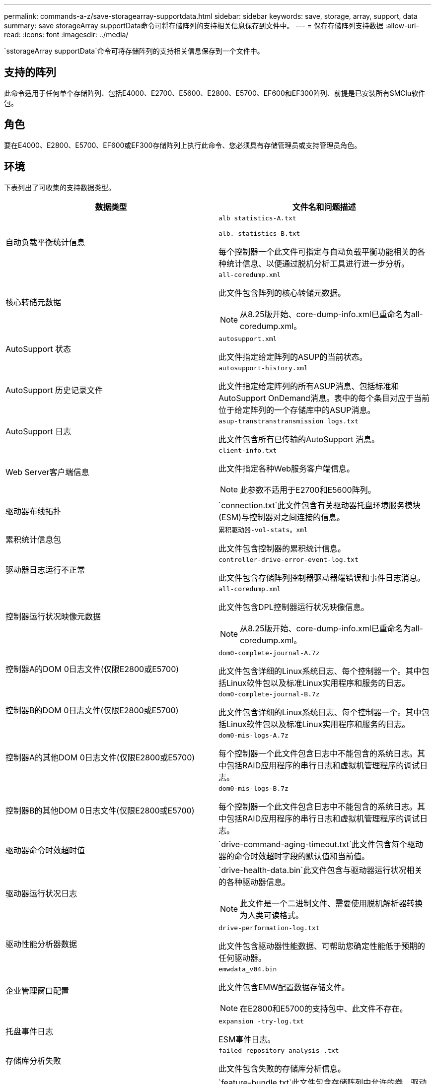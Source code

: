---
permalink: commands-a-z/save-storagearray-supportdata.html 
sidebar: sidebar 
keywords: save, storage, array, support, data 
summary: save storageArray supportData命令可将存储阵列的支持相关信息保存到文件中。 
---
= 保存存储阵列支持数据
:allow-uri-read: 
:icons: font
:imagesdir: ../media/


[role="lead"]
`sstorageArray supportData`命令可将存储阵列的支持相关信息保存到一个文件中。



== 支持的阵列

此命令适用于任何单个存储阵列、包括E4000、E2700、E5600、E2800、E5700、EF600和EF300阵列、前提是已安装所有SMClu软件包。



== 角色

要在E4000、E2800、E5700、EF600或EF300存储阵列上执行此命令、您必须具有存储管理员或支持管理员角色。



== 环境

下表列出了可收集的支持数据类型。

[cols="2*"]
|===
| 数据类型 | 文件名和问题描述 


 a| 
自动负载平衡统计信息
 a| 
`alb statistics-A.txt`

`alb. statistics-B.txt`

每个控制器一个此文件可指定与自动负载平衡功能相关的各种统计信息、以便通过脱机分析工具进行进一步分析。



 a| 
核心转储元数据
 a| 
`all-coredump.xml`

此文件包含阵列的核心转储元数据。

[NOTE]
====
从8.25版开始、core-dump-info.xml已重命名为all-coredump.xml。

====


 a| 
AutoSupport 状态
 a| 
`autosupport.xml`

此文件指定给定阵列的ASUP的当前状态。



 a| 
AutoSupport 历史记录文件
 a| 
`autosupport-history.xml`

此文件指定给定阵列的所有ASUP消息、包括标准和AutoSupport OnDemand消息。表中的每个条目对应于当前位于给定阵列的一个存储库中的ASUP消息。



 a| 
AutoSupport 日志
 a| 
`asup-transtranstransmission logs.txt`

此文件包含所有已传输的AutoSupport 消息。



 a| 
Web Server客户端信息
 a| 
`client-info.txt`

此文件指定各种Web服务客户端信息。

[NOTE]
====
此参数不适用于E2700和E5600阵列。

====


 a| 
驱动器布线拓扑
 a| 
`connection.txt`此文件包含有关驱动器托盘环境服务模块(ESM)与控制器对之间连接的信息。



 a| 
累积统计信息包
 a| 
`累积驱动器-vol-stats。xml`

此文件包含控制器的累积统计信息。



 a| 
驱动器日志运行不正常
 a| 
`controller-drive-error-event-log.txt`

此文件包含存储阵列控制器驱动器端错误和事件日志消息。



 a| 
控制器运行状况映像元数据
 a| 
`all-coredump.xml`

此文件包含DPL控制器运行状况映像信息。

[NOTE]
====
从8.25版开始、core-dump-info.xml已重命名为all-coredump.xml。

====


 a| 
控制器A的DOM 0日志文件(仅限E2800或E5700)
 a| 
`dom0-complete-journal-A.7z`

此文件包含详细的Linux系统日志、每个控制器一个。其中包括Linux软件包以及标准Linux实用程序和服务的日志。



 a| 
控制器B的DOM 0日志文件(仅限E2800或E5700)
 a| 
`dom0-complete-journal-B.7z`

此文件包含详细的Linux系统日志、每个控制器一个。其中包括Linux软件包以及标准Linux实用程序和服务的日志。



 a| 
控制器A的其他DOM 0日志文件(仅限E2800或E5700)
 a| 
`dom0-mis-logs-A.7z`

每个控制器一个此文件包含日志中不能包含的系统日志。其中包括RAID应用程序的串行日志和虚拟机管理程序的调试日志。



 a| 
控制器B的其他DOM 0日志文件(仅限E2800或E5700)
 a| 
`dom0-mis-logs-B.7z`

每个控制器一个此文件包含日志中不能包含的系统日志。其中包括RAID应用程序的串行日志和虚拟机管理程序的调试日志。



 a| 
驱动器命令时效超时值
 a| 
`drive-command-aging-timeout.txt`此文件包含每个驱动器的命令时效超时字段的默认值和当前值。



 a| 
驱动器运行状况日志
 a| 
`drive-health-data.bin`此文件包含与驱动器运行状况相关的各种驱动器信息。

[NOTE]
====
此文件是一个二进制文件、需要使用脱机解析器转换为人类可读格式。

====


 a| 
驱动性能分析器数据
 a| 
`drive-performation-log.txt`

此文件包含驱动器性能数据、可帮助您确定性能低于预期的任何驱动器。



 a| 
企业管理窗口配置
 a| 
`emwdata_v04.bin`

此文件包含EMW配置数据存储文件。

[NOTE]
====
在E2800和E5700的支持包中、此文件不存在。

====


 a| 
托盘事件日志
 a| 
`expansion -try-log.txt`

ESM事件日志。



 a| 
存储库分析失败
 a| 
`failed-repository-analysis .txt`

此文件包含失败的存储库分析信息。



 a| 
存储阵列的功能
 a| 
`feature-bundle.txt`此文件包含存储阵列中允许的卷、驱动器和驱动器托盘数量列表以及可用功能及其限制列表。



 a| 
固件清单
 a| 
`firmware-inventory.txt`此文件包含存储阵列中所有组件的所有固件版本列表。



 a| 
InfiniBand接口统计信息(仅限InfiniBand)
 a| 
`IB-statistics.csv`

此文件包含InfiniBand接口统计信息。



 a| 
I/O路径统计信息
 a| 
`io-path-statistics.7z`此文件包含每个控制器的原始性能数据、可用于分析应用程序性能问题。



 a| 
主机接口芯片的IOC转储信息
 a| 
`IOC-DUMP-INFO.txt`此文件包含主机接口芯片的IOC转储信息。



 a| 
主机接口芯片的IOC转储日志
 a| 
`IOC-DUMP.gz`此文件包含控制器上主机接口芯片的日志转储。文件将以gz格式进行压缩。此zip文件将作为文件保存在客户支持包中。



 a| 
iSCSI连接(仅限iSCSI)
 a| 
`iscsi-session-connections.txt`此文件包含所有当前iSCSI会话的列表。



 a| 
iSCSI统计信息(仅限iSCSI)
 a| 
`iscsi-statistics.csv`此文件包含以太网介质访问控制(MAC)、以太网传输控制协议(TCP)/Internet协议(IP)和iSCSI目标的统计信息。



 a| 
iSER接口统计信息(仅限基于InfiniBand的iSER)
 a| 
`iser-statistics.csv`此文件包含在InfiniBand上运行iSER的主机接口卡的统计信息。



 a| 
主要事件日志
 a| 
`major-event-log.txt`此文件包含存储阵列上发生的事件的详细列表。此列表存储在存储阵列中磁盘上的预留区域中。此列表可记录存储阵列中的配置事件和组件故障。



 a| 
清单文件
 a| 
`manifest.xml`

此文件包含一个表、用于描述归档文件中包含的文件以及其中每个文件的收集状态。



 a| 
存储管理软件运行时信息
 a| 
`msw-runtime-info.txt`

此文件包含存储管理软件应用程序运行时信息。包含存储管理软件当前使用的JRE版本。



 a| 
NVMe-oF统计信息
 a| 
`nvmeo-statistics.csv`

此文件包含一系列统计信息、包括NVMe控制器统计信息、NVMe队列统计信息以及传输协议(例如InfiniBand)的接口统计信息。



 a| 
NVSRAM数据
 a| 
`nvsram-data.txt`此控制器文件指定控制器的默认设置。



 a| 
对象包
 a| 
`object-bundle`.bin``object-bundle``.json

此捆绑包包含存储阵列及其组件状态的详细问题描述 、此状态在生成文件时有效。



 a| 
摘要性能统计信息
 a| 
`perf-stat-daily-summary-a.csv``perf-stat-daily-summary-b.csv`

此文件包含各种控制器性能统计信息、每个控制器一个文件。



 a| 
持久预留和注册
 a| 
`persistent-reservations.txt`此文件包含存储阵列上具有永久性预留和注册的卷的详细列表。



 a| 
存储管理软件用户首选项
 a| 
`pref-01.bin`

此文件包含用户首选项永久性数据存储。

[NOTE]
====
在E2800或E5700的支持包中、不存在此文件。

====


 a| 
恢复Guru过程
 a| 
`recovery-gural-procedures.html`此文件包含针对在存储阵列上检测到的问题发出的所有恢复guru主题的详细列表。对于E2800和E5700阵列、此文件仅包含恢复guru详细信息、而不包含HTML文件。



 a| 
恢复配置文件
 a| 
`recovery-profile.csv`此文件包含最新恢复配置文件记录和历史数据的详细问题描述。



 a| 
SAS PHY错误日志
 a| 
`sis-phy-error-logs.csv`

此文件包含SAS PHY的错误信息。



 a| 
状态捕获数据
 a| 
`state-capture-data.txt`此文件包含存储阵列当前状态的详细问题描述。



 a| 
存储阵列配置
 a| 
`storage-array-configuration.cfg`此文件包含存储阵列上逻辑配置的详细问题描述。



 a| 
存储阵列配置文件
 a| 
`storage-array-profile.txt`此文件包含存储阵列的所有组件和属性的问题描述。



 a| 
跟踪缓冲区内容
 a| 
`trace-buzes.7z`此文件包含用于记录调试信息的控制器`跟踪缓冲区的内容。



 a| 
托盘捕获数据
 a| 
`try-component-state-capture.7z`如果您的托盘包含抽盒、则诊断数据将归档在此压缩文件中。对于包含抽盒的每个托盘、此Zip文件都包含一个单独的文本文件。此Zip文件将作为文件保存在客户支持包中。



 a| 
无法读取的扇区
 a| 
`不可读扇区.txt`此文件包含已记录到存储阵列的所有不可读扇区的详细列表。



 a| 
Web服务跟踪日志(仅限E2800或E5700)
 a| 
`web-server-trace-log-A.7z`

`web-server-trace-log-B.7z`

此文件包含用于记录调试信息的Web服务跟踪缓冲区、每个控制器一个。



 a| 
工作负载捕获分析日志文件
 a| 
`wlc分析-a.lz4``wlc分析-b.lz4`

此文件(每个控制器一个)包含计算得出的关键工作负载特征、例如所有活动卷的LBA直方图、读/写比率和I/O吞吐量。



 a| 
X-header数据文件
 a| 
`x-header data.txt`此AutoSupport 消息标题由纯文本键值对组成、其中包括有关阵列和消息类型的信息。

|===


== 语法

[source, cli, subs="+macros"]
----
save storageArray supportData file=pass:quotes["_filename_"] [force=(TRUE | FALSE)]
----
[source, cli, subs="+macros"]
----
save storageArray supportData file=pass:quotes["_filename_"]
[force=(TRUE | FALSE) |
csbSubsetid=(basic | weekly | event | daily | complete) |
csbTimeStamp=pass:quotes[_hh:mm_]]
----


== Parameters

[cols="2*"]
|===
| 参数 | Description 


 a| 
`文件`
 a| 
要将存储阵列的支持相关数据保存到的文件路径和文件名。将文件路径和文件名用双引号（ "" ）括起来。例如：

`file="C：\Program Files\cli\logs\supdat.7z"`



 a| 
`强制`
 a| 
如果在保护控制器操作锁定方面出现任何故障、此参数将强制收集支持数据。要强制收集支持数据、请将此参数设置为`true`。默认值为`false`。

|===


== 注释：

从固件级别7.86开始、文件扩展名必须为 `.7z`。如果您运行的固件版本早于7.86、则文件扩展名必须为 `.zip`。



== 最低固件级别

7.80添加`force`参数。

8.30添加了有关E2800存储阵列的信息。
